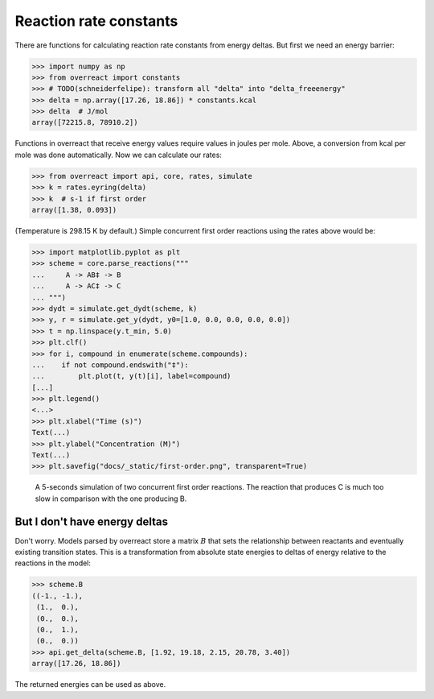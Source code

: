 Reaction rate constants
=======================

There are functions for calculating reaction rate constants from energy deltas.
But first we need an energy barrier:

>>> import numpy as np
>>> from overreact import constants
>>> # TODO(schneiderfelipe): transform all "delta" into "delta_freeenergy"
>>> delta = np.array([17.26, 18.86]) * constants.kcal
>>> delta  # J/mol
array([72215.8, 78910.2])

Functions in overreact that receive energy values require values in joules per
mole. Above, a conversion from kcal per mole was done automatically. Now we can
calculate our rates:

>>> from overreact import api, core, rates, simulate
>>> k = rates.eyring(delta)
>>> k  # s-1 if first order
array([1.38, 0.093])

(Temperature is 298.15 K by default.)
Simple concurrent first order reactions using the rates above would be:

>>> import matplotlib.pyplot as plt
>>> scheme = core.parse_reactions("""
...     A -> AB‡ -> B
...     A -> AC‡ -> C
... """)
>>> dydt = simulate.get_dydt(scheme, k)
>>> y, r = simulate.get_y(dydt, y0=[1.0, 0.0, 0.0, 0.0, 0.0])
>>> t = np.linspace(y.t_min, 5.0)
>>> plt.clf()
>>> for i, compound in enumerate(scheme.compounds):
...    if not compound.endswith("‡"):
...        plt.plot(t, y(t)[i], label=compound)
[...]
>>> plt.legend()
<...>
>>> plt.xlabel("Time (s)")
Text(...)
>>> plt.ylabel("Concentration (M)")
Text(...)
>>> plt.savefig("docs/_static/first-order.png", transparent=True)

.. figure:: ../_static/first-order.png

   A 5-seconds simulation of two concurrent first order reactions. The reaction
   that produces C is much too slow in comparison with the one producing B.

But I don't have energy deltas
------------------------------

Don't worry. Models parsed by overreact store a matrix :math:`B` that sets the
relationship between reactants and eventually existing transition states. This
is a transformation from absolute state energies to deltas of energy relative
to the reactions in the model:

>>> scheme.B
((-1., -1.),
 (1.,  0.),
 (0.,  0.),
 (0.,  1.),
 (0.,  0.))
>>> api.get_delta(scheme.B, [1.92, 19.18, 2.15, 20.78, 3.40])
array([17.26, 18.86])

The returned energies can be used as above.
